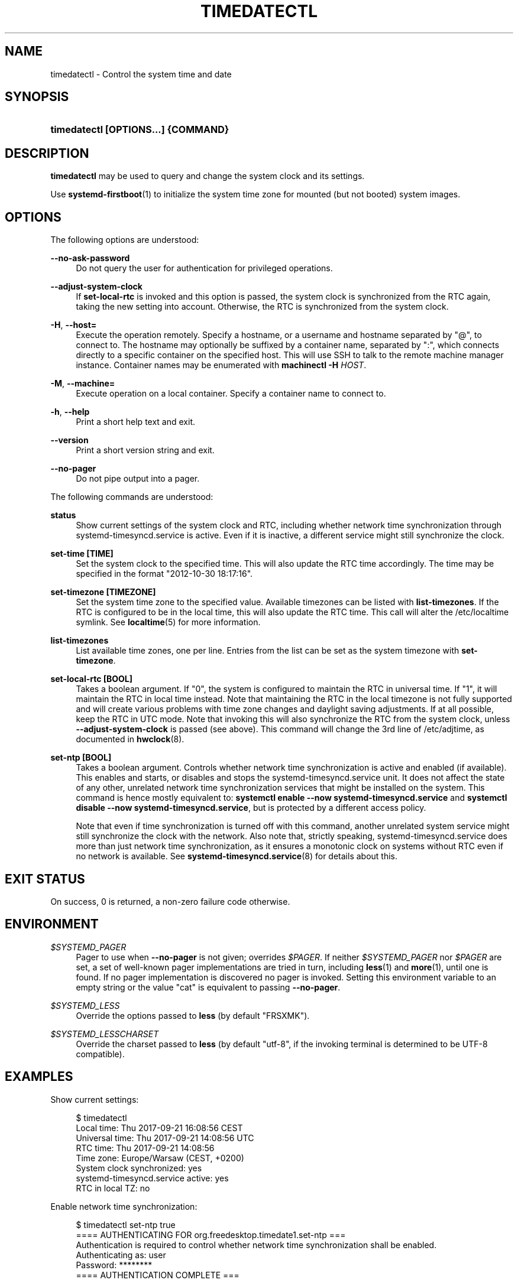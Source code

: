 '\" t
.TH "TIMEDATECTL" "1" "" "systemd 235" "timedatectl"
.\" -----------------------------------------------------------------
.\" * Define some portability stuff
.\" -----------------------------------------------------------------
.\" ~~~~~~~~~~~~~~~~~~~~~~~~~~~~~~~~~~~~~~~~~~~~~~~~~~~~~~~~~~~~~~~~~
.\" http://bugs.debian.org/507673
.\" http://lists.gnu.org/archive/html/groff/2009-02/msg00013.html
.\" ~~~~~~~~~~~~~~~~~~~~~~~~~~~~~~~~~~~~~~~~~~~~~~~~~~~~~~~~~~~~~~~~~
.ie \n(.g .ds Aq \(aq
.el       .ds Aq '
.\" -----------------------------------------------------------------
.\" * set default formatting
.\" -----------------------------------------------------------------
.\" disable hyphenation
.nh
.\" disable justification (adjust text to left margin only)
.ad l
.\" -----------------------------------------------------------------
.\" * MAIN CONTENT STARTS HERE *
.\" -----------------------------------------------------------------
.SH "NAME"
timedatectl \- Control the system time and date
.SH "SYNOPSIS"
.HP \w'\fBtimedatectl\ \fR\fB[OPTIONS...]\fR\fB\ \fR\fB{COMMAND}\fR\ 'u
\fBtimedatectl \fR\fB[OPTIONS...]\fR\fB \fR\fB{COMMAND}\fR
.SH "DESCRIPTION"
.PP
\fBtimedatectl\fR
may be used to query and change the system clock and its settings\&.
.PP
Use
\fBsystemd-firstboot\fR(1)
to initialize the system time zone for mounted (but not booted) system images\&.
.SH "OPTIONS"
.PP
The following options are understood:
.PP
\fB\-\-no\-ask\-password\fR
.RS 4
Do not query the user for authentication for privileged operations\&.
.RE
.PP
\fB\-\-adjust\-system\-clock\fR
.RS 4
If
\fBset\-local\-rtc\fR
is invoked and this option is passed, the system clock is synchronized from the RTC again, taking the new setting into account\&. Otherwise, the RTC is synchronized from the system clock\&.
.RE
.PP
\fB\-H\fR, \fB\-\-host=\fR
.RS 4
Execute the operation remotely\&. Specify a hostname, or a username and hostname separated by
"@", to connect to\&. The hostname may optionally be suffixed by a container name, separated by
":", which connects directly to a specific container on the specified host\&. This will use SSH to talk to the remote machine manager instance\&. Container names may be enumerated with
\fBmachinectl \-H \fR\fB\fIHOST\fR\fR\&.
.RE
.PP
\fB\-M\fR, \fB\-\-machine=\fR
.RS 4
Execute operation on a local container\&. Specify a container name to connect to\&.
.RE
.PP
\fB\-h\fR, \fB\-\-help\fR
.RS 4
Print a short help text and exit\&.
.RE
.PP
\fB\-\-version\fR
.RS 4
Print a short version string and exit\&.
.RE
.PP
\fB\-\-no\-pager\fR
.RS 4
Do not pipe output into a pager\&.
.RE
.PP
The following commands are understood:
.PP
\fBstatus\fR
.RS 4
Show current settings of the system clock and RTC, including whether network time synchronization through
systemd\-timesyncd\&.service
is active\&. Even if it is inactive, a different service might still synchronize the clock\&.
.RE
.PP
\fBset\-time [TIME]\fR
.RS 4
Set the system clock to the specified time\&. This will also update the RTC time accordingly\&. The time may be specified in the format "2012\-10\-30 18:17:16"\&.
.RE
.PP
\fBset\-timezone [TIMEZONE]\fR
.RS 4
Set the system time zone to the specified value\&. Available timezones can be listed with
\fBlist\-timezones\fR\&. If the RTC is configured to be in the local time, this will also update the RTC time\&. This call will alter the
/etc/localtime
symlink\&. See
\fBlocaltime\fR(5)
for more information\&.
.RE
.PP
\fBlist\-timezones\fR
.RS 4
List available time zones, one per line\&. Entries from the list can be set as the system timezone with
\fBset\-timezone\fR\&.
.RE
.PP
\fBset\-local\-rtc [BOOL]\fR
.RS 4
Takes a boolean argument\&. If
"0", the system is configured to maintain the RTC in universal time\&. If
"1", it will maintain the RTC in local time instead\&. Note that maintaining the RTC in the local timezone is not fully supported and will create various problems with time zone changes and daylight saving adjustments\&. If at all possible, keep the RTC in UTC mode\&. Note that invoking this will also synchronize the RTC from the system clock, unless
\fB\-\-adjust\-system\-clock\fR
is passed (see above)\&. This command will change the 3rd line of
/etc/adjtime, as documented in
\fBhwclock\fR(8)\&.
.RE
.PP
\fBset\-ntp [BOOL]\fR
.RS 4
Takes a boolean argument\&. Controls whether network time synchronization is active and enabled (if available)\&. This enables and starts, or disables and stops the
systemd\-timesyncd\&.service
unit\&. It does not affect the state of any other, unrelated network time synchronization services that might be installed on the system\&. This command is hence mostly equivalent to:
\fBsystemctl enable \-\-now systemd\-timesyncd\&.service\fR
and
\fBsystemctl disable \-\-now systemd\-timesyncd\&.service\fR, but is protected by a different access policy\&.
.sp
Note that even if time synchronization is turned off with this command, another unrelated system service might still synchronize the clock with the network\&. Also note that, strictly speaking,
systemd\-timesyncd\&.service
does more than just network time synchronization, as it ensures a monotonic clock on systems without RTC even if no network is available\&. See
\fBsystemd-timesyncd.service\fR(8)
for details about this\&.
.RE
.SH "EXIT STATUS"
.PP
On success, 0 is returned, a non\-zero failure code otherwise\&.
.SH "ENVIRONMENT"
.PP
\fI$SYSTEMD_PAGER\fR
.RS 4
Pager to use when
\fB\-\-no\-pager\fR
is not given; overrides
\fI$PAGER\fR\&. If neither
\fI$SYSTEMD_PAGER\fR
nor
\fI$PAGER\fR
are set, a set of well\-known pager implementations are tried in turn, including
\fBless\fR(1)
and
\fBmore\fR(1), until one is found\&. If no pager implementation is discovered no pager is invoked\&. Setting this environment variable to an empty string or the value
"cat"
is equivalent to passing
\fB\-\-no\-pager\fR\&.
.RE
.PP
\fI$SYSTEMD_LESS\fR
.RS 4
Override the options passed to
\fBless\fR
(by default
"FRSXMK")\&.
.RE
.PP
\fI$SYSTEMD_LESSCHARSET\fR
.RS 4
Override the charset passed to
\fBless\fR
(by default
"utf\-8", if the invoking terminal is determined to be UTF\-8 compatible)\&.
.RE
.SH "EXAMPLES"
.PP
Show current settings:
.sp
.if n \{\
.RS 4
.\}
.nf
$ timedatectl
                      Local time: Thu 2017\-09\-21 16:08:56 CEST
                  Universal time: Thu 2017\-09\-21 14:08:56 UTC
                        RTC time: Thu 2017\-09\-21 14:08:56
                       Time zone: Europe/Warsaw (CEST, +0200)
       System clock synchronized: yes
systemd\-timesyncd\&.service active: yes
                 RTC in local TZ: no
.fi
.if n \{\
.RE
.\}
.PP
Enable network time synchronization:
.sp
.if n \{\
.RS 4
.\}
.nf
$ timedatectl set\-ntp true
==== AUTHENTICATING FOR org\&.freedesktop\&.timedate1\&.set\-ntp ===
Authentication is required to control whether network time synchronization shall be enabled\&.
Authenticating as: user
Password: ********
==== AUTHENTICATION COMPLETE ===
.fi
.if n \{\
.RE
.\}
.sp

.sp
.if n \{\
.RS 4
.\}
.nf
$ systemctl status systemd\-timesyncd\&.service
● systemd\-timesyncd\&.service \- Network Time Synchronization
   Loaded: loaded (/lib/systemd/system/systemd\-timesyncd\&.service; enabled)
   Active: active (running) since Mo 2015\-03\-30 14:20:38 CEST; 5s ago
     Docs: man:systemd\-timesyncd\&.service(8)
 Main PID: 595 (systemd\-timesyn)
   Status: "Using Time Server 216\&.239\&.38\&.15:123 (time4\&.google\&.com)\&."
   CGroup: /system\&.slice/systemd\-timesyncd\&.service
           └─595 /lib/systemd/systemd\-timesyncd
\&...
.fi
.if n \{\
.RE
.\}
.sp
.SH "SEE ALSO"
.PP
\fBsystemd\fR(1),
\fBhwclock\fR(8),
\fBdate\fR(1),
\fBlocaltime\fR(5),
\fBsystemctl\fR(1),
\fBsystemd-timedated.service\fR(8),
\fBsystemd-timesyncd.service\fR(8),
\fBsystemd-firstboot\fR(1)
